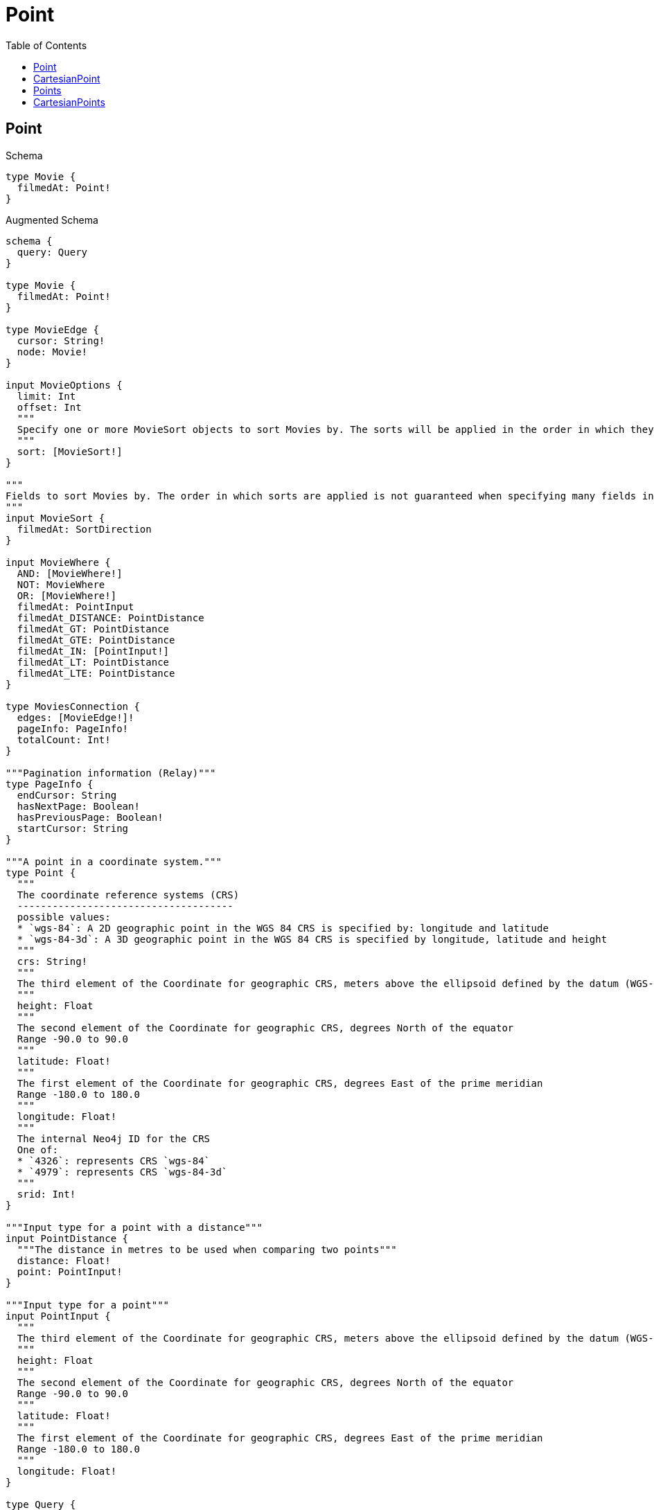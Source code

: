 // This file was generated by the Test-Case extractor of neo4j-graphql
:toc:
:toclevels: 42

= Point

== Point

.Schema
[source,graphql,schema=true]
----
type Movie {
  filmedAt: Point!
}
----

.Augmented Schema
[source,graphql,augmented=true]
----
schema {
  query: Query
}

type Movie {
  filmedAt: Point!
}

type MovieEdge {
  cursor: String!
  node: Movie!
}

input MovieOptions {
  limit: Int
  offset: Int
  """
  Specify one or more MovieSort objects to sort Movies by. The sorts will be applied in the order in which they are arranged in the array.
  """
  sort: [MovieSort!]
}

"""
Fields to sort Movies by. The order in which sorts are applied is not guaranteed when specifying many fields in one MovieSort object.
"""
input MovieSort {
  filmedAt: SortDirection
}

input MovieWhere {
  AND: [MovieWhere!]
  NOT: MovieWhere
  OR: [MovieWhere!]
  filmedAt: PointInput
  filmedAt_DISTANCE: PointDistance
  filmedAt_GT: PointDistance
  filmedAt_GTE: PointDistance
  filmedAt_IN: [PointInput!]
  filmedAt_LT: PointDistance
  filmedAt_LTE: PointDistance
}

type MoviesConnection {
  edges: [MovieEdge!]!
  pageInfo: PageInfo!
  totalCount: Int!
}

"""Pagination information (Relay)"""
type PageInfo {
  endCursor: String
  hasNextPage: Boolean!
  hasPreviousPage: Boolean!
  startCursor: String
}

"""A point in a coordinate system."""
type Point {
  """
  The coordinate reference systems (CRS)
  -------------------------------------
  possible values:
  * `wgs-84`: A 2D geographic point in the WGS 84 CRS is specified by: longitude and latitude
  * `wgs-84-3d`: A 3D geographic point in the WGS 84 CRS is specified by longitude, latitude and height
  """
  crs: String!
  """
  The third element of the Coordinate for geographic CRS, meters above the ellipsoid defined by the datum (WGS-84)
  """
  height: Float
  """
  The second element of the Coordinate for geographic CRS, degrees North of the equator
  Range -90.0 to 90.0
  """
  latitude: Float!
  """
  The first element of the Coordinate for geographic CRS, degrees East of the prime meridian
  Range -180.0 to 180.0
  """
  longitude: Float!
  """
  The internal Neo4j ID for the CRS
  One of:
  * `4326`: represents CRS `wgs-84`
  * `4979`: represents CRS `wgs-84-3d`
  """
  srid: Int!
}

"""Input type for a point with a distance"""
input PointDistance {
  """The distance in metres to be used when comparing two points"""
  distance: Float!
  point: PointInput!
}

"""Input type for a point"""
input PointInput {
  """
  The third element of the Coordinate for geographic CRS, meters above the ellipsoid defined by the datum (WGS-84)
  """
  height: Float
  """
  The second element of the Coordinate for geographic CRS, degrees North of the equator
  Range -90.0 to 90.0
  """
  latitude: Float!
  """
  The first element of the Coordinate for geographic CRS, degrees East of the prime meridian
  Range -180.0 to 180.0
  """
  longitude: Float!
}

type Query {
  movies(options: MovieOptions, where: MovieWhere): [Movie!]!
  moviesConnection(after: String, first: Int, sort: [MovieSort], where: MovieWhere): MoviesConnection!
}

"""An enum for sorting in either ascending or descending order."""
enum SortDirection {
  """Sort by field values in ascending order."""
  ASC
  """Sort by field values in descending order."""
  DESC
}
----

== CartesianPoint

.Schema
[source,graphql,schema=true]
----
type Machine {
  partLocation: CartesianPoint!
}
----

.Augmented Schema
[source,graphql,augmented=true]
----
schema {
  query: Query
}

"""
A point in a two- or three-dimensional Cartesian coordinate system or in a three-dimensional cylindrical coordinate system.
"""
type CartesianPoint {
  """
  The coordinate reference systems (CRS)
  -------------------------------------
  possible values:
  * `cartesian`: A 2D point in the Cartesian CRS is specified with a map containing x and y coordinate values
  * `cartesian-3d`: A 3D point in the Cartesian CRS is specified with a map containing x, y and z coordinate values
  """
  crs: String!
  """
  The internal Neo4j ID for the CRS
  One of:
  * `7203`: represents CRS `cartesian`
  * `9157`: represents CRS `cartesian-3d`
  """
  srid: Int!
  x: Float!
  y: Float!
  z: Float
}

"""Input type for a cartesian point with a distance"""
input CartesianPointDistance {
  distance: Float!
  point: CartesianPointInput!
}

"""Input type for a cartesian point"""
input CartesianPointInput {
  x: Float!
  y: Float!
  z: Float
}

type Machine {
  partLocation: CartesianPoint!
}

type MachineEdge {
  cursor: String!
  node: Machine!
}

input MachineOptions {
  limit: Int
  offset: Int
  """
  Specify one or more MachineSort objects to sort Machines by. The sorts will be applied in the order in which they are arranged in the array.
  """
  sort: [MachineSort!]
}

"""
Fields to sort Machines by. The order in which sorts are applied is not guaranteed when specifying many fields in one MachineSort object.
"""
input MachineSort {
  partLocation: SortDirection
}

input MachineWhere {
  AND: [MachineWhere!]
  NOT: MachineWhere
  OR: [MachineWhere!]
  partLocation: CartesianPointInput
  partLocation_DISTANCE: CartesianPointDistance
  partLocation_GT: CartesianPointDistance
  partLocation_GTE: CartesianPointDistance
  partLocation_IN: [CartesianPointInput!]
  partLocation_LT: CartesianPointDistance
  partLocation_LTE: CartesianPointDistance
}

type MachinesConnection {
  edges: [MachineEdge!]!
  pageInfo: PageInfo!
  totalCount: Int!
}

"""Pagination information (Relay)"""
type PageInfo {
  endCursor: String
  hasNextPage: Boolean!
  hasPreviousPage: Boolean!
  startCursor: String
}

type Query {
  machines(options: MachineOptions, where: MachineWhere): [Machine!]!
  machinesConnection(after: String, first: Int, sort: [MachineSort], where: MachineWhere): MachinesConnection!
}

"""An enum for sorting in either ascending or descending order."""
enum SortDirection {
  """Sort by field values in ascending order."""
  ASC
  """Sort by field values in descending order."""
  DESC
}
----

== Points

.Schema
[source,graphql,schema=true]
----
type Movie {
  filmedAt: [Point!]!
}
----

.Augmented Schema
[source,graphql,augmented=true]
----
schema {
  query: Query
}

type Movie {
  filmedAt: [Point!]!
}

type MovieEdge {
  cursor: String!
  node: Movie!
}

input MovieOptions {
  limit: Int
  offset: Int
}

input MovieWhere {
  AND: [MovieWhere!]
  NOT: MovieWhere
  OR: [MovieWhere!]
  filmedAt: [PointInput!]
  filmedAt_INCLUDES: PointInput
}

type MoviesConnection {
  edges: [MovieEdge!]!
  pageInfo: PageInfo!
  totalCount: Int!
}

"""Pagination information (Relay)"""
type PageInfo {
  endCursor: String
  hasNextPage: Boolean!
  hasPreviousPage: Boolean!
  startCursor: String
}

"""A point in a coordinate system."""
type Point {
  """
  The coordinate reference systems (CRS)
  -------------------------------------
  possible values:
  * `wgs-84`: A 2D geographic point in the WGS 84 CRS is specified by: longitude and latitude
  * `wgs-84-3d`: A 3D geographic point in the WGS 84 CRS is specified by longitude, latitude and height
  """
  crs: String!
  """
  The third element of the Coordinate for geographic CRS, meters above the ellipsoid defined by the datum (WGS-84)
  """
  height: Float
  """
  The second element of the Coordinate for geographic CRS, degrees North of the equator
  Range -90.0 to 90.0
  """
  latitude: Float!
  """
  The first element of the Coordinate for geographic CRS, degrees East of the prime meridian
  Range -180.0 to 180.0
  """
  longitude: Float!
  """
  The internal Neo4j ID for the CRS
  One of:
  * `4326`: represents CRS `wgs-84`
  * `4979`: represents CRS `wgs-84-3d`
  """
  srid: Int!
}

"""Input type for a point"""
input PointInput {
  """
  The third element of the Coordinate for geographic CRS, meters above the ellipsoid defined by the datum (WGS-84)
  """
  height: Float
  """
  The second element of the Coordinate for geographic CRS, degrees North of the equator
  Range -90.0 to 90.0
  """
  latitude: Float!
  """
  The first element of the Coordinate for geographic CRS, degrees East of the prime meridian
  Range -180.0 to 180.0
  """
  longitude: Float!
}

type Query {
  movies(options: MovieOptions, where: MovieWhere): [Movie!]!
  moviesConnection(after: String, first: Int, where: MovieWhere): MoviesConnection!
}
----

== CartesianPoints

.Schema
[source,graphql,schema=true]
----
type Machine {
  partLocations: [CartesianPoint!]!
}
----

.Augmented Schema
[source,graphql,augmented=true]
----
schema {
  query: Query
}

"""
A point in a two- or three-dimensional Cartesian coordinate system or in a three-dimensional cylindrical coordinate system.
"""
type CartesianPoint {
  """
  The coordinate reference systems (CRS)
  -------------------------------------
  possible values:
  * `cartesian`: A 2D point in the Cartesian CRS is specified with a map containing x and y coordinate values
  * `cartesian-3d`: A 3D point in the Cartesian CRS is specified with a map containing x, y and z coordinate values
  """
  crs: String!
  """
  The internal Neo4j ID for the CRS
  One of:
  * `7203`: represents CRS `cartesian`
  * `9157`: represents CRS `cartesian-3d`
  """
  srid: Int!
  x: Float!
  y: Float!
  z: Float
}

"""Input type for a cartesian point"""
input CartesianPointInput {
  x: Float!
  y: Float!
  z: Float
}

type Machine {
  partLocations: [CartesianPoint!]!
}

type MachineEdge {
  cursor: String!
  node: Machine!
}

input MachineOptions {
  limit: Int
  offset: Int
}

input MachineWhere {
  AND: [MachineWhere!]
  NOT: MachineWhere
  OR: [MachineWhere!]
  partLocations: [CartesianPointInput!]
  partLocations_INCLUDES: CartesianPointInput
}

type MachinesConnection {
  edges: [MachineEdge!]!
  pageInfo: PageInfo!
  totalCount: Int!
}

"""Pagination information (Relay)"""
type PageInfo {
  endCursor: String
  hasNextPage: Boolean!
  hasPreviousPage: Boolean!
  startCursor: String
}

type Query {
  machines(options: MachineOptions, where: MachineWhere): [Machine!]!
  machinesConnection(after: String, first: Int, where: MachineWhere): MachinesConnection!
}
----

